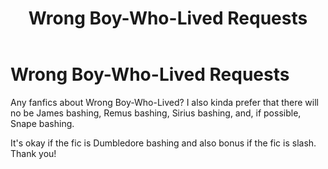 #+TITLE: Wrong Boy-Who-Lived Requests

* Wrong Boy-Who-Lived Requests
:PROPERTIES:
:Author: GhostWithWifiAccess
:Score: 4
:DateUnix: 1615772405.0
:DateShort: 2021-Mar-15
:FlairText: Request
:END:
Any fanfics about Wrong Boy-Who-Lived? I also kinda prefer that there will no be James bashing, Remus bashing, Sirius bashing, and, if possible, Snape bashing.

It's okay if the fic is Dumbledore bashing and also bonus if the fic is slash. Thank you!

